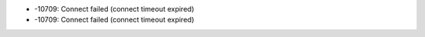 * -10709: Connect failed (connect timeout expired)
* -10709: Connect failed (connect timeout expired)
